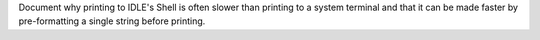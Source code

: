 Document why printing to IDLE's Shell is often slower than printing to a
system terminal and that it can be made faster by pre-formatting a single
string before printing.
